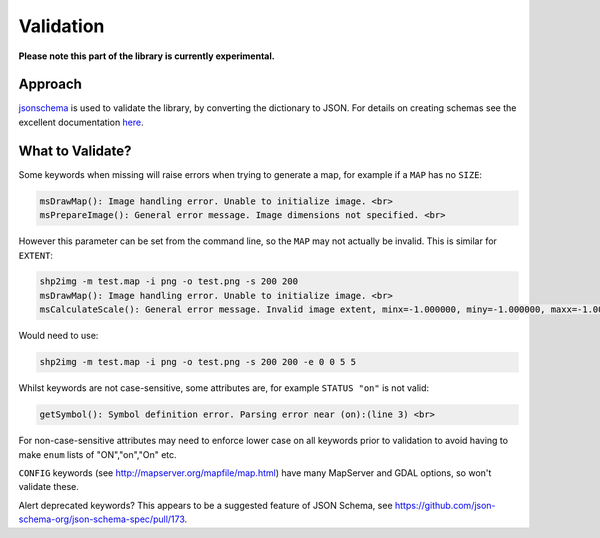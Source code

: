 Validation
==========

**Please note this part of the library is currently experimental.**

Approach
--------

`jsonschema <https://pypi.python.org/pypi/jsonschema>`_ is used to validate the library, by converting the dictionary to JSON. 
For details on creating schemas see the excellent documentation `here <https://spacetelescope.github.io/understanding-json-schema/>`_. 

What to Validate?
-----------------

Some keywords when missing will raise errors when trying to generate a map, for example if a ``MAP`` has no ``SIZE``:

.. code-block:: bat

    msDrawMap(): Image handling error. Unable to initialize image. <br>
    msPrepareImage(): General error message. Image dimensions not specified. <br>

However this parameter can be set from the command line, so the ``MAP`` may not actually be invalid. This is similar for ``EXTENT``:

.. code-block:: bat

    shp2img -m test.map -i png -o test.png -s 200 200
    msDrawMap(): Image handling error. Unable to initialize image. <br>
    msCalculateScale(): General error message. Invalid image extent, minx=-1.000000, miny=-1.000000, maxx=-1.000000, maxy=-1.000000

Would need to use:

.. code-block:: bat

    shp2img -m test.map -i png -o test.png -s 200 200 -e 0 0 5 5

Whilst keywords are not case-sensitive, some attributes are, for example ``STATUS "on"`` is not valid:

.. code-block:: bat

    getSymbol(): Symbol definition error. Parsing error near (on):(line 3) <br>

For non-case-sensitive attributes may need to enforce lower case on all keywords prior to validation to avoid having to make ``enum`` lists of "ON","on","On" etc. 

``CONFIG`` keywords (see http://mapserver.org/mapfile/map.html) have many MapServer and GDAL options, so won't validate these. 

Alert deprecated keywords? This appears to be a suggested feature of JSON Schema, see https://github.com/json-schema-org/json-schema-spec/pull/173. 

..
	Examples of snippets and validating against sub-schemas

	additionalProperties true to allow for metadata such as __position__

    Any named symmbols which do not exist cause mappyscript to crash